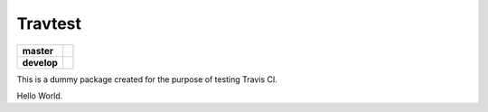 Travtest
========

===========  ================
**master**   |travis-master|
**develop**  |travis-develop|
===========  ================

This is a dummy package created for the purpose of testing Travis CI.

Hello World.

.. |travis-master| image:: https://travis-ci.org/flo-compbio/travtest.svg?branch=master
    :alt: Build Status (master branch)
    :scale: 100%
    :target: https://travis-ci.org/flo-compbio/travtest.svg?branch=master

.. |travis-develop| image:: https://travis-ci.org/flo-compbio/travtest.svg?branch=devleop
    :alt: Build Status (develop branch)
    :scale: 100%
    :target: https://travis-ci.org/flo-compbio/travtest.svg?branch=develop
